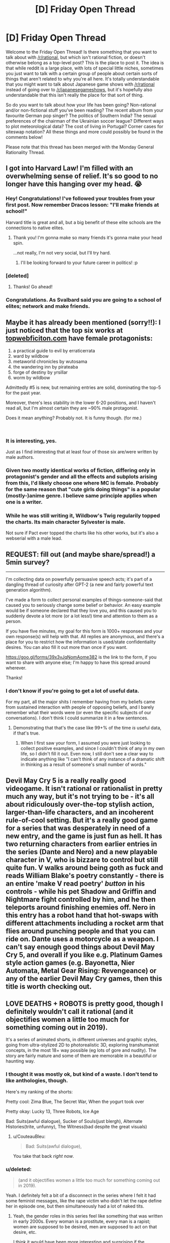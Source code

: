 #+TITLE: [D] Friday Open Thread

* [D] Friday Open Thread
:PROPERTIES:
:Author: AutoModerator
:Score: 18
:DateUnix: 1553267179.0
:DateShort: 2019-Mar-22
:END:
Welcome to the Friday Open Thread! Is there something that you want to talk about with [[/r/rational]], but which isn't rational fiction, or doesn't otherwise belong as a top-level post? This is the place to post it. The idea is that while reddit is a large place, with lots of special little niches, sometimes you just want to talk with a certain group of people about certain sorts of things that aren't related to why you're all here. It's totally understandable that you might want to talk about Japanese game shows with [[/r/rational]] instead of going over to [[/r/japanesegameshows]], but it's hopefully also understandable that this isn't really the place for that sort of thing.

So do you want to talk about how your life has been going? Non-rational and/or non-fictional stuff you've been reading? The recent album from your favourite German pop singer? The politics of Southern India? The sexual preferences of the chairman of the Ukrainian soccer league? Different ways to plot meteorological data? The cost of living in Portugal? Corner cases for siteswap notation? All these things and more could possibly be found in the comments below!

Please note that this thread has been merged with the Monday General Rationality Thread.


** I got into Harvard Law! I'm filled with an overwhelming sense of relief. It's so good to no longer have this hanging over my head. 😭
:PROPERTIES:
:Author: ratthrow
:Score: 29
:DateUnix: 1553268305.0
:DateShort: 2019-Mar-22
:END:

*** Hey! Congratulations! I've followed your troubles from your first post. Now remember Dracos lesson: "I'll make friends at school!"

Harvard title is great and all, but a big benefit of these elite schools are the connections to native elites.
:PROPERTIES:
:Author: SvalbardCaretaker
:Score: 15
:DateUnix: 1553269113.0
:DateShort: 2019-Mar-22
:END:

**** Thank you! I'm gonna make so many friends it's gonna make your head spin.

...not really, I'm not very social, but I'll try hard.
:PROPERTIES:
:Author: ratthrow
:Score: 9
:DateUnix: 1553269702.0
:DateShort: 2019-Mar-22
:END:

***** I'll be looking forward to your future career in politics! :p
:PROPERTIES:
:Author: Cariyaga
:Score: 4
:DateUnix: 1553280042.0
:DateShort: 2019-Mar-22
:END:


*** [deleted]
:PROPERTIES:
:Score: 2
:DateUnix: 1553293368.0
:DateShort: 2019-Mar-23
:END:

**** Thanks! Go ahead!
:PROPERTIES:
:Author: ratthrow
:Score: 2
:DateUnix: 1553306172.0
:DateShort: 2019-Mar-23
:END:


*** Congratulations. As Svalbard said you are going to a school of elites; network and make friends.
:PROPERTIES:
:Author: Empiricist_or_not
:Score: 3
:DateUnix: 1553270442.0
:DateShort: 2019-Mar-22
:END:


** Maybe it has already been mentioned (sorry!!): I just noticed that the top six works at [[https://topwebficiton.com][topwebficiton.com]] have female protagonists:

1. a practical guide to evil by erraticerrata
2. ward by wildbow
3. metaworld chronicles by wutosama
4. the wandering inn by pirateaba
5. forge of destiny by yrsillar
6. worm by wildbow

Admittedly #5 is new, but remaining entries are solid, dominating the top-5 for the past year.

Moreover, there's less stability in the lower 6-20 positions, and I haven't read all, but I'm almost certain they are ~90% male protagonist.

Does it mean anything? Probably not. It is funny though. (for me.)

​
:PROPERTIES:
:Author: Nickless314
:Score: 8
:DateUnix: 1553371491.0
:DateShort: 2019-Mar-24
:END:

*** It is interesting, yes.

Just as I find interesting that at least four of those six are/were written by male authors.
:PROPERTIES:
:Author: Abpraestigio
:Score: 3
:DateUnix: 1553427019.0
:DateShort: 2019-Mar-24
:END:


*** Given two mostly identical works of fiction, differing only in protagonist's gender and all the effects and subplots arising from this, I'd likely choose one where MC is female. Probably for the same reason that "cute girls doing things" is a popular (mostly-)anime genre. I believe same principle applies when one is a writer.
:PROPERTIES:
:Author: eternal-potato
:Score: 2
:DateUnix: 1553465521.0
:DateShort: 2019-Mar-25
:END:


*** While he was still writing it, Wildbow's Twig regularily topped the charts. Its main character Sylvester is male.

Not sure if Pact ever topped the charts like his other works, but it's also a webserial with a male lead.
:PROPERTIES:
:Score: 2
:DateUnix: 1553528511.0
:DateShort: 2019-Mar-25
:END:


** REQUEST: fill out (and maybe share/spread!) a 5min survey?

--------------

I'm collecting data on powerfully persuasive speech acts; it's part of a dangling thread of curiosity after GPT-2 (a new and fairly powerful text generation algorithm).

I've made a form to collect personal examples of things-someone-said that caused you to seriously change some belief or behavior. An easy example would be if someone declared that they love you, and this caused you to suddenly devote a lot more (or a lot less!) time and attention to them as a person.

If you have five minutes, my goal for this form is 1000+ responses and your own response(s) will help with that. All replies are anonymous, and there's a place for you to restrict how the information is used/state confidentiality desires. You can also fill it out more than once if you want.

[[https://goo.gl/forms/39x3vJqNomAome382]] is the link to the form, if you want to share with anyone else; I'm happy to have this spread around wherever.

Thanks!
:PROPERTIES:
:Author: TK17Studios
:Score: 7
:DateUnix: 1553306608.0
:DateShort: 2019-Mar-23
:END:

*** I don't know if you're going to get a lot of useful data.

For my part, all the major shits I remember having from my beliefs came from sustained interaction with people of opposing beliefs, and I barely remember what their words were (or even the specific subjects of our conversations). I don't think I could summarize it in a few sentences.
:PROPERTIES:
:Author: CouteauBleu
:Score: 2
:DateUnix: 1553335203.0
:DateShort: 2019-Mar-23
:END:

**** Demonstrating that that's the case like 99+% of the time /is/ useful data, if that's true.
:PROPERTIES:
:Author: TK17Studios
:Score: 3
:DateUnix: 1553354682.0
:DateShort: 2019-Mar-23
:END:

***** When I first saw your form, I assumed you were just looking to collect positive examples, and since I couldn't think of any in my own life, so I didn't fill it out. Even now, I still don't see a clear way to indicate anything like "I can't think of any instance of a dramatic shift in thinking as a result of someone's small number of words."
:PROPERTIES:
:Author: tjhance
:Score: 2
:DateUnix: 1553356673.0
:DateShort: 2019-Mar-23
:END:


** Devil May Cry 5 is a really really good videogame. It isn't rational or rationalist in pretty much any way, but it's not trying to be - it's all about ridiculously over-the-top stylish action, larger-than-life characters, and an incoherent rule-of-cool setting. But it's a really good game for a series that was desperately in need of a new entry, and the game is just fun as hell. It has two returning characters from earlier entries in the series (Dante and Nero) and a new playable character in V, who is bizzare to control but still quite fun. V walks around being goth as fuck and reads William Blake's poetry constantly - there is an entire 'make V read poetry' /button/ in his controls - while his pet Shadow and Griffin and Nightmare fight controlled by him, and he then teleports around finishing enemies off. Nero in this entry has a robot hand that hot-swaps with different attachments including a rocket arm that flies around punching people and that you can ride on. Dante uses a motorcycle as a weapon. I can't say enough good things about Devil May Cry 5, and overall if you like e.g. Platinum Games style action games (e.g. Bayonetta, Nier Automata, Metal Gear Rising: Revengeance) or any of the earlier Devil May Cry games, then this title is worth checking out.
:PROPERTIES:
:Author: Escapement
:Score: 7
:DateUnix: 1553269078.0
:DateShort: 2019-Mar-22
:END:


** LOVE DEATHS + ROBOTS is pretty good, though I definitely wouldn't call it rational (and it objectifies women a little too much for something coming out in 2019).

It's a series of animated shorts, in different universes and graphic styles, going from ultra-stylized 2D to photorealistic 3D, exploring transhumanist concepts, in the most 18+ way possible (eg lots of gore and nudity). The story are fairly mature and some of them are memorable in a beautiful or haunting way.
:PROPERTIES:
:Author: CouteauBleu
:Score: 12
:DateUnix: 1553276435.0
:DateShort: 2019-Mar-22
:END:

*** I thought it was mostly ok, but kind of a waste. I don't tend to like anthologies, though.

Here's my ranking of the shorts:

Pretty cool: Zima Blue, The Secret War, When the yogurt took over

Pretty okay: Lucky 13, Three Robots, Ice Age

Bad: Suits(awful dialogue), Sucker of Souls(just blergh), Alternate Histories(trite, unfunny), The Witness(bad despite the great visuals)
:PROPERTIES:
:Author: GlueBoy
:Score: 4
:DateUnix: 1553286385.0
:DateShort: 2019-Mar-23
:END:

**** u/CouteauBleu:
#+begin_quote
  Bad: Suits(awful dialogue),
#+end_quote

You take that back /right now/.
:PROPERTIES:
:Author: CouteauBleu
:Score: 2
:DateUnix: 1553435428.0
:DateShort: 2019-Mar-24
:END:


*** u/deleted:
#+begin_quote
  (and it objectifies women a little too much for something coming out in 2019).
#+end_quote

Yeah. I definitely felt a bit of a disconnect in the series where I felt it had some feminist messages, like the rape victim who didn't let the rape define her in episode one, but then simultaneously had a lot of naked tits.
:PROPERTIES:
:Score: 5
:DateUnix: 1553277270.0
:DateShort: 2019-Mar-22
:END:

**** Yeah, the gender roles in this series feel like something that was written in early 2000s. Every woman is a prostitute, every man is a rapist; women are supposed to be desired, men are supposed to act on that desire, etc.

I think it would have been more interesting and surprising if the honeypot had been a guy, and the rich aristocrat a lady, for instance.

Some episodes felt like they would have worked a lot better as PG-13, but felt compelled to add some nudity/gore to fit in the series. (especially the yogurt one)
:PROPERTIES:
:Author: CouteauBleu
:Score: 3
:DateUnix: 1553334318.0
:DateShort: 2019-Mar-23
:END:

***** u/NewDarkAgesAhead:
#+begin_quote
  Every woman is a prostitute
#+end_quote

- the woman from "Sonnie's Edge" was a cage fighter,
- from "The Witness", a strip dancer
- from "Suits", tower defenders / mecha operators / generic background\\
- from "Beyond the Aquila Rift", an eldritch alien in disguise (let's count as "n/a")
- from "Good Hunting", a [[https://en.wikipedia.org/wiki/Huli_jing][Chinese mythological creature]] that can entice men.
- from "Helping Hand", an astronaut
- from "Lucky 13", a military pilot
- from "Zima Blue", a journalist
- from "Blind Spot", a truck pirate / hijacker
- from "Ice Age", a girlfriend.

Even if we count the assassin from "Sonnie's Edge", the main character from "The Witness", and the huli jing from "Good Hunting" as positive matches and make an excuse for hyperboles, that's still far from making "every woman is a prostitute" a fair description of these series.

#+begin_quote
  every man is a rapist
#+end_quote

And I feel this is even less accurate: from all the episodes I can remember rapists only in the mentioned background of "Sonnie's Edge", and in the "Good Hunting" --- and that story was more a criticism against [[https://en.wikipedia.org/wiki/British_Hong_Kong][colonial Britain]] than men in general. I couldn't find any sources for judging how accurate this criticism was. I know [[https://en.wikipedia.org/wiki/Comfort_women]["comfort women"]] were a thing during /Japanese/ occupation, but nothing about abuse perpetrated while it was under British rule.
:PROPERTIES:
:Author: NewDarkAgesAhead
:Score: 2
:DateUnix: 1553385135.0
:DateShort: 2019-Mar-24
:END:

****** Not all the episodes are remotely related to sex, though. In those where sexuality is mentioned or is the subject of the story, (Sonnie's Edge, The Witness, Sucker of Souls, Aquila Rift, Good Hunting, Shape-Shifters, The Dump, Blind Spot, Alternate History):

- Sonnie's Edge, The Witness, Good Hunting, The Dump, Alternate History features men as aggressors and/or women as objects of desire when it comes to sexuality.

- Sucker of Souls, Shape-Shifters and Blind Spot are mostly neutral, with some dirty military humor that sometimes fits the above pattern, but I'm not counting it.

- I'd count Aquila Rift as borderline, because it revolves around a female-coded character manipulating a male character with sex, but it didn't feel as objectifying as eg Sonnie's Edge (where the only female character that doesn't walk around with her breasts out is the rape survivor).

If you count all the episodes like Suits and Lucky 13 where sex isn't brought up at all, then yeah, the series fares much better. And actually, I'd say the series is at its best when it's not trying so hard to get its 18+ rating.
:PROPERTIES:
:Author: CouteauBleu
:Score: 1
:DateUnix: 1553435338.0
:DateShort: 2019-Mar-24
:END:

******* Well, you didn't mention a provision in your previous comment about the episodes being sex-related. Besides that, "aggressor" and "rapist" aren't the same thing either. And even the "features men as aggressors" isn't entirely correct.

In "Sonnie's Edge", from the on-screen characters, only the mafia boss and the cage fighter can be described as aggressors (which is rather congruent with their characters), while her male friend from her team isn't. In "The Witness" both the male and female are unintentional aggressors, as we come to see. In "Sucker of Souls" the only character from the whole bunch that can be described as an aggressor is the centuries-old monster, so the analysis is still grossly inaccurate. I have already discussed "Good Hunting" in my previous comment (though there too, the main character is a male and plays the role of a defender), and "The Dump" only features 3 characters, all of whom male, and only 1 of whom an aggressor. And so on and so forth.

So my earlier comment stands --- your description of the series is inaccurate and is picking and choosing data points to make them comply with your narrative.

#+begin_quote
  the series is at its best when it's not trying so hard to get its 18+ rating.
#+end_quote

Yeah, the 18+ did feel shoehorned in.

#+begin_quote
  objectifying / "women as objects of desire"
#+end_quote

What do you mean by this word, and why do you think it is bad by itself?
:PROPERTIES:
:Author: NewDarkAgesAhead
:Score: 1
:DateUnix: 1553437268.0
:DateShort: 2019-Mar-24
:END:


*** cool!
:PROPERTIES:
:Author: RetardedRon
:Score: 1
:DateUnix: 1553308835.0
:DateShort: 2019-Mar-23
:END:


*** If it's ok with you, can you describe what you mean by objectification and tell why you think it's bad? Or link to some self-contained articles (either no ambiguous terms used or definitions for them given inside the article itself) that discuss the issue, without using bad arguments like appeals to authority.
:PROPERTIES:
:Author: NewDarkAgesAhead
:Score: 1
:DateUnix: 1553383011.0
:DateShort: 2019-Mar-24
:END:

**** See [[https://www.reddit.com/r/rational/comments/b46588/d_friday_open_thread/ej9jsks/][my other answer]] in this thread.

EDIT: Wait, I was also answering you. Well, never mind.
:PROPERTIES:
:Author: CouteauBleu
:Score: 1
:DateUnix: 1553435400.0
:DateShort: 2019-Mar-24
:END:


** Has anyone here researched the use of cannabinoids for pain relief? I suffer from a bit of chronic pain (old injuries from adventure sports, occasional headaches, muscle strains from lifting, etc.) and have found conventional approaches ineffective (otc NSAIDs, various treatments recommended by physical therapists, neurologists, etc., both prescribed medications and stretches, exercises, icing/POLICE, acupuncture, etc.).

I'm curious about exploring the medicinal applications of e.g. CBD oil, or THC, or both, etc. There's a dispensary a few blocks from where I live (in CA), but I haven't gone in yet, mostly out of concern as to the federal illegality -- I attend a public university, and part of my funding (e.g. an NSF-GRF) comes from federal sources, and I'm concerned if they find out they'll pull it or something. IDK. It might not even be effective -- I tried marijuana a handful of times in ugrad (some friends I'd go e.g. backpacking/climbing/snowboarding/kayaking/etc. with would share theirs) and it did almost nothing for me, psychoactively. But I figure several years later it might be worth trying again?
:PROPERTIES:
:Author: phylogenik
:Score: 3
:DateUnix: 1553441201.0
:DateShort: 2019-Mar-24
:END:

*** u/ElizabethRobinThales:
#+begin_quote
  Has anyone here researched the use of cannabinoids for pain relief?
#+end_quote

Yes, and from what I've read CBD seems legit for pain management. However, I'd vote for "worth trying whole herb again."

#+begin_quote
  I tried marijuana a handful of times in ugrad... and it did almost nothing for me, psychoactively.
#+end_quote

The first time I smoked, I sincerely believed it wasn't having any real effect on me, in spite of perceptual distortions. I was sitting on a couch in someone's dorm, and the opposite wall seemed to pull in closer and the room seemed to have elongated from side to side in my peripheral vision. Later on when we were in the car, it felt like we were driving at an incredibly high speed. The speedometer disagreed with me, and said we were actually travelling about 5mph below the speed limit. I became convinced that the guy driving the car had secretly switched around the numbers for "miles per hour" and "kilometers per hour" so he could speed without other people in the car knowing it, even though that's completely backwards and even if it weren't backwards it'd still be ridiculous. And yet I was convinced that smoking did almost nothing for me, psychoactively.

Feeling like you don't feel anything the first time you smoke is apparently a fairly common phenomenon. If you tried it a "handful" of times, you could've had a few "first time" experiences if there was enough time between each session. Or you could've been not breathing it down deep into your lungs correctly or not holding it in for at least a full 10 seconds, or it could've been dirt weed (doubtful if we're talking about college in Cali), or any number of things.

If you're specifically looking for pain relief, CBD is worth exploring. The whole herb might be better, but with your history of never having smoked multiple times a day every day for an extended period of time, you might not be able to keep it together in public, not off the potency I expect you'd get from a dispensary in California. Edibles are a good option if you're concerned about the smell getting you caught, but edibles will sneak up on you and thoroughly incapacitate you if you don't know what you're doing, they take a very long time to kick in so some people think they need to eat more because it didn't start working immediately, don't do that, it can take anywhere from 45 minutes to two and a half hours after consumption to begin feeling anything at all, it isn't unheard of for it to take six hours to kick in depending on what you've eaten and when you ate it, and when it /does/ kick in it'll be stronger than smoking an equivalent amount of herb.

Yeah, you might get kicked out if you get caught smoking in the dorms. But half the guys on my floor freshman year all smoked, my roommate wasn't a smoker so I never smoked in /my/ room, but about a third of the guys on my floor all spent a lot of time hanging out in the floor's common room and we'd all go into people's rooms and smoke and play Halo 3 or whatever. You just get a towel and stuff it against the bottom of the door and open the window and stick a fan in the window (hopefully it's obvious that the fan should be pointing /out/) and set the fan on its highest speed and cut some holes in the bottom of a plastic soda bottle and stuff the bottle full of dryer sheets and exhale through that instead of just out into the air, preferably blowing towards the window while near the window so you don't blow dryer sheet chemicals all out into the air you're breathing, even more preferably blowing directly into the fan. I used to keep a callus on my thumb from covering the bowl/pipe so it'd stop burning and releasing smoke into the room. I think most of the other guys did too. Good times.

+I don't recommend doing any of that if you have a nosy goody two-shoes living in the room next door+ Actually, as a disclaimer of liability, officially I don't recommend doing any of that at all regardless of circumstances, and officially I actively recommend against doing it. But if you /were/ to do it, that's how it'd be done. The "bottle full of dryer sheets" thing is called a "sploof" btw.

TLDR: CBD isn't gonna get you kicked out of college. Just run the experiment, try taking it every day for a week and at the end of the week take stock of whether or not you feel better. If you feel like it's helping, then keep taking it, and consider upgrading to CBD oil that also contains THC. If you feel like it's not helping, then consider running the experiment again with CBD oil that also contains THC. Do a little bit of research, don't buy hemp oil.
:PROPERTIES:
:Author: ElizabethRobinThales
:Score: 2
:DateUnix: 1553481594.0
:DateShort: 2019-Mar-25
:END:

**** Thank you for the thoughtful comment! Yah, I probably didn't partake in the stuff very competently back when (it'd have been in 2010-2011 at universities in Tennessee and New Zealand, so who knows what the quality was like, probably pretty poor?). Definitely tried to follow the instructions of my more experienced friends -- breathing in deeply and holding the smoke in my lungs -- but may have underperformed idk. Also ate a bunch of brownies once and felt a bit sleepy and tunnel-vision-y for a few hours.

Not living in any dorms, thankfully! but in an apartment off campus. So no worries on getting caught there, but we wouldn't want to smoke anything indoors regardless. I think our biggest concern is just getting found out, or something, and being made to pay back some of the free money we've been given (wife's also received, like, $300k+ in fellowships and stuff, which she'd need to pay back if she doesn't finish her program). We tried going into a dispensary once a year-ish back and they wanted to scan our driver's licenses so we ran away lol. The risk seems small, probability-wise, but multiplying by those large $ amounts still gives uncomfortably large expected losses. IDK how the process goes elsewhere -- maybe the local dispensary doesn't need to keep records of our identities?
:PROPERTIES:
:Author: phylogenik
:Score: 1
:DateUnix: 1553531679.0
:DateShort: 2019-Mar-25
:END:


*** Its not great for memory formation, so if you are a student, being constantly low-grade under its influence is going to be a negative.

Maybe not on net, if the pain is disrupting concentration, but it is not going to be without downsides. Also, /no driving or operating heavy machinery. Or you know, lab work./

Mostly, medical weed is popular because its therapeutic window is bloody enormous, so you are not going to poison yourself, and it doubles as an appetite promoter, which is super helpful for a whole lot of patients who find it difficult to eat enough while ill. Its not super suited for people who need to manage pain while maintaining a clear head.
:PROPERTIES:
:Author: Izeinwinter
:Score: 2
:DateUnix: 1553510223.0
:DateShort: 2019-Mar-25
:END:

**** I'd say the pain is occasionally disruptive -- mostly when in the form of headaches that rob me of my ability to concentrate. I'd heard anecdotes of people who found their productivity to improve under cannabinoids, but yah my work generally requires a fair bit of clear headedness and careful thought. If I do end up trying it out, it'd certainly be on a provisional basis. Thank you for the response!
:PROPERTIES:
:Author: phylogenik
:Score: 1
:DateUnix: 1553530733.0
:DateShort: 2019-Mar-25
:END:


** This is a bit of munchkinning for real life.

I work with dementia patients every day, and it's really striking home how /awful/ of a set of diseases it is. If I were to dedicate my life to ending dementia/old age, how would I best go about it?

I'm fairly intelligent (Usually in the top 5% of whatever I dedicate myself to, if the metrics are standardized and based around pattern recognition in some fashion) so I could at least contribute if I were to go the route of a scientist. I'm no prodigy or savant though, so I doubt I'd be able to make any historic breakthroughs.

However, I'm not sure that would be the best way to increase my utility. Would a politician whose goal is to end old age be more efficient via increasing funding of education and research?

Perhaps it'd be better to aim to create a utopia in other ways first (political revolution, ending world hunger etc.), and then have humanities goal of beating death simply be a knock on effect of that.

Thoughts?
:PROPERTIES:
:Author: Iwasahipsterbefore
:Score: 3
:DateUnix: 1553560088.0
:DateShort: 2019-Mar-26
:END:

*** At the end of the day, the quickest route to solving these "impossible" problems are almost always technology.
:PROPERTIES:
:Author: GodSawMeAndLeftUs
:Score: 2
:DateUnix: 1553582489.0
:DateShort: 2019-Mar-26
:END:

**** Alright, so are you saying that becoming a software engineer is the best route? Or politics > funding for research etc.
:PROPERTIES:
:Author: Iwasahipsterbefore
:Score: 2
:DateUnix: 1553584613.0
:DateShort: 2019-Mar-26
:END:

***** Probably make money and invest in the right places. As one engineer you would only be able to do so much yourself. Other people want to achieve these goals too. Find them and give them the necessary resources. This is all much easier said than done but when we are comparing it to creating utopias and shaping governments I think making money and investing would be more efficient.
:PROPERTIES:
:Author: GodSawMeAndLeftUs
:Score: 2
:DateUnix: 1553585521.0
:DateShort: 2019-Mar-26
:END:

****** Just a little bit of info according to our already wealthy-and-disease-ending-crusader Bill Gates our biggest problem with Alzheimers is the following:

"The only problem where I don't yet see a clear path forward yet is how to develop more efficient ways to recruit patients for clinical trials. Without a simple and reliable diagnostic for Alzheimer's, it's hard to find eligible people early enough in the disease's progression who can participate in trials. It can take years to enroll enough patients. If we could find a way to pre-screen participants, we could start new trials more quickly.

But there is so much momentum in other areas---scientific tools, better diagnostics, improved access to data---that as long as we can solve the recruitment problem, I am confident that we will make substantial progress in the next decade or two."

[[https://www.gatesnotes.com/About-Bill-Gates/Year-in-Review-2018]]
:PROPERTIES:
:Author: GodSawMeAndLeftUs
:Score: 4
:DateUnix: 1553586000.0
:DateShort: 2019-Mar-26
:END:

